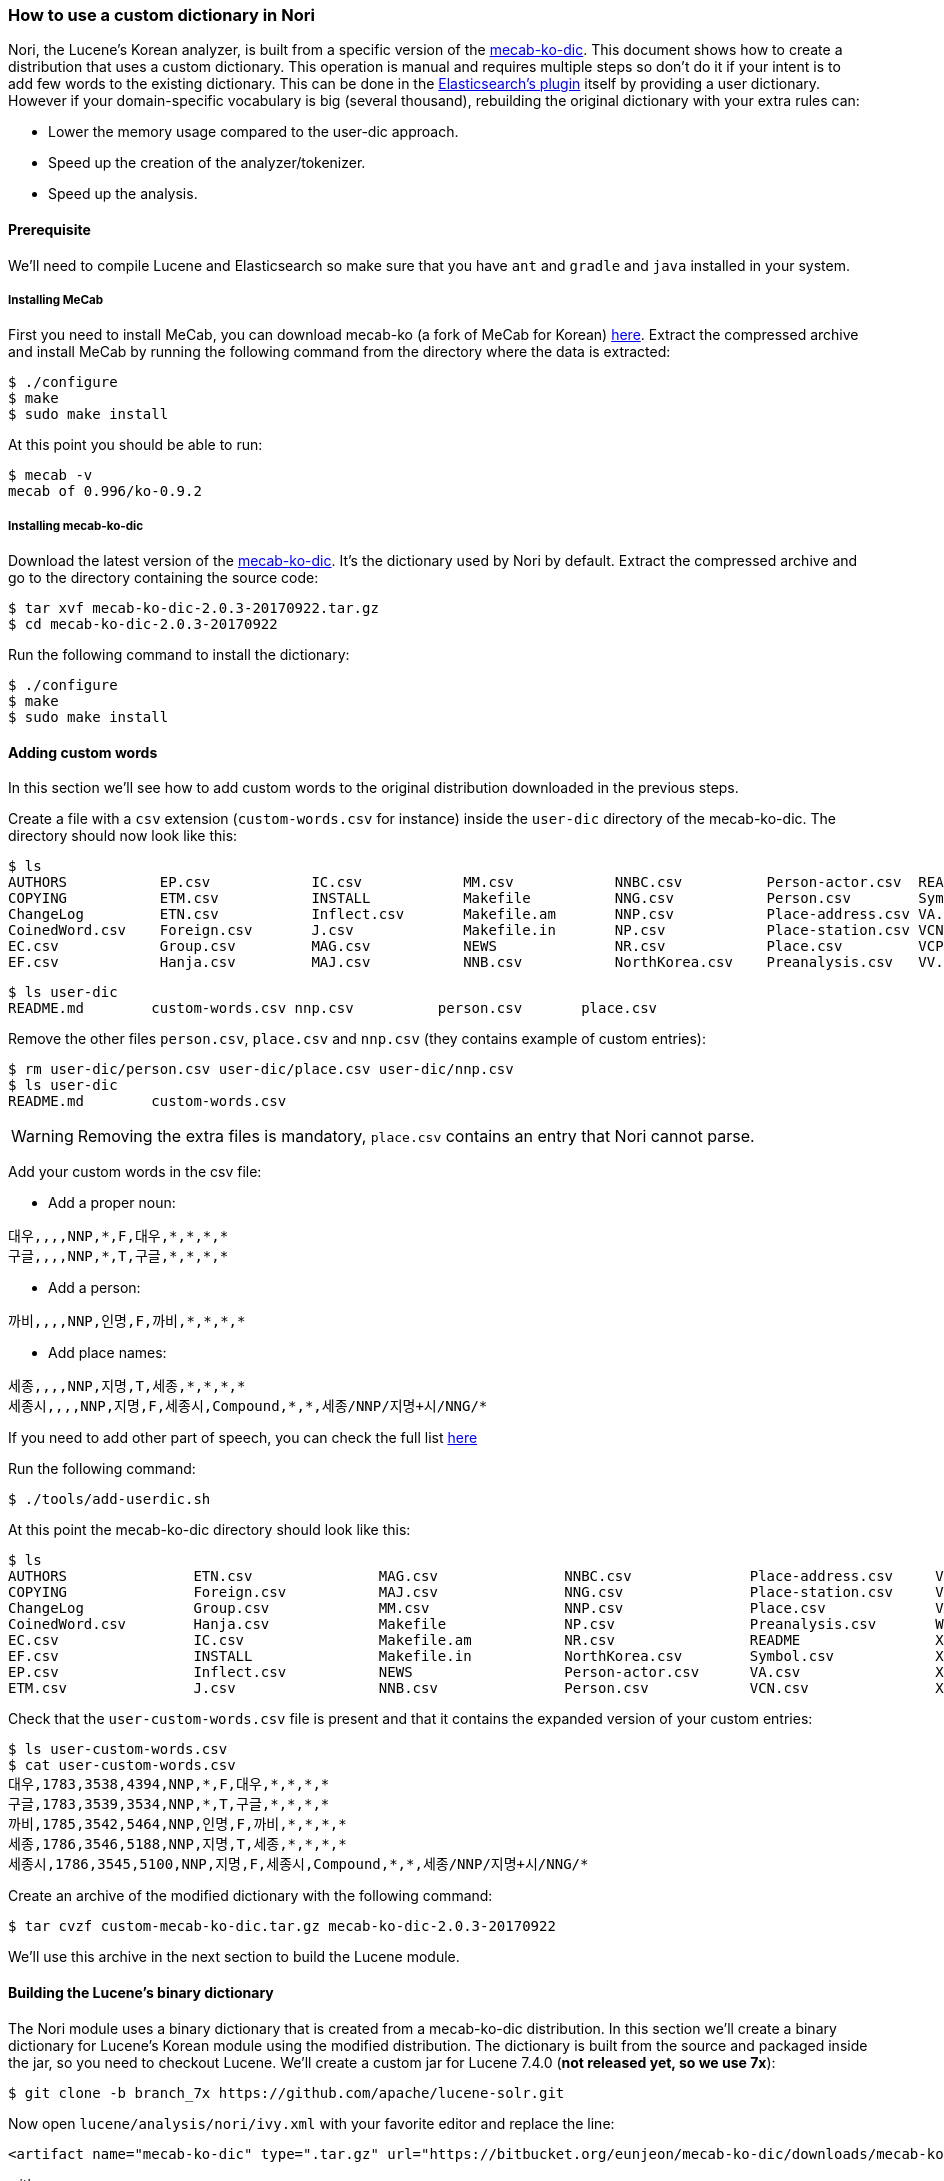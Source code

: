 === How to use a custom dictionary in Nori

Nori, the Lucene's Korean analyzer, is built from a specific version of the
https://bitbucket.org/eunjeon/mecab-ko-dic[mecab-ko-dic].
This document shows how to create a distribution that uses a custom dictionary.
This operation is manual and requires multiple steps so don't do it if your intent
is to add few words to the existing dictionary. This can be done in the
https://www.elastic.co/guide/en/elasticsearch/plugins/6.x/analysis-nori-tokenizer.html[Elasticsearch's plugin] itself
by providing a user dictionary. However if your domain-specific vocabulary is big (several thousand),
rebuilding the original dictionary with your extra rules can:

* Lower the memory usage compared to the user-dic approach.
* Speed up the creation of the analyzer/tokenizer.
* Speed up the analysis.

==== Prerequisite

We'll need to compile Lucene and Elasticsearch so make sure that you have `ant` and
`gradle` and `java` installed in your system.

===== Installing MeCab

First you need to install MeCab, you can download mecab-ko (a fork of MeCab for Korean)
https://bitbucket.org/eunjeon/mecab-ko/downloads/mecab-0.996-ko-0.9.2.tar.gz[here].
Extract the compressed archive and install MeCab by running the following
command from the directory where the data is extracted:

[source,sh]
----
$ ./configure
$ make
$ sudo make install
----

At this point you should be able to run:

[source,sh]
----
$ mecab -v
mecab of 0.996/ko-0.9.2
----

===== Installing mecab-ko-dic

Download the latest version of the
https://bitbucket.org/eunjeon/mecab-ko-dic/downloads/mecab-ko-dic-2.0.3-20170922.tar.gz[mecab-ko-dic].
It's the dictionary used by Nori by default.
Extract the compressed archive and go to the directory containing the source code:

[source,sh]
----
$ tar xvf mecab-ko-dic-2.0.3-20170922.tar.gz
$ cd mecab-ko-dic-2.0.3-20170922
----

Run the following command to install the dictionary:

[source,sh]
----
$ ./configure
$ make
$ sudo make install
----

==== Adding custom words

In this section we'll see how to add custom words to the original distribution
downloaded in the previous steps.

Create a file with a `csv` extension (`custom-words.csv` for instance) inside
the `user-dic` directory of the mecab-ko-dic. The directory should now look
like this:

[source,sh]
----
$ ls
AUTHORS           EP.csv            IC.csv            MM.csv            NNBC.csv          Person-actor.csv  README            VX.csv            XSV.csv           config.log        install-sh        model.def         unk.def
COPYING           ETM.csv           INSTALL           Makefile          NNG.csv           Person.csv        Symbol.csv        Wikipedia.csv     aclocal.m4        config.status     left-id.def       pos-id.def        unk.dic
ChangeLog         ETN.csv           Inflect.csv       Makefile.am       NNP.csv           Place-address.csv VA.csv            XPN.csv           autogen.sh        configure         matrix.bin        rewrite.def       user-dic
CoinedWord.csv    Foreign.csv       J.csv             Makefile.in       NP.csv            Place-station.csv VCN.csv           XR.csv            char.bin          configure.ac      matrix.def        right-id.def
EC.csv            Group.csv         MAG.csv           NEWS              NR.csv            Place.csv         VCP.csv           XSA.csv           char.def          dicrc             missing           sys.dic
EF.csv            Hanja.csv         MAJ.csv           NNB.csv           NorthKorea.csv    Preanalysis.csv   VV.csv            XSN.csv           clean             feature.def       model.bin         tools
----

[source,sh]
----
$ ls user-dic
README.md        custom-words.csv nnp.csv          person.csv       place.csv
----

Remove the other files `person.csv`, `place.csv` and `nnp.csv` (they contains example
of custom entries):

[source,sh]
----
$ rm user-dic/person.csv user-dic/place.csv user-dic/nnp.csv
$ ls user-dic
README.md        custom-words.csv
----

WARNING: Removing the extra files is mandatory, `place.csv` contains an entry
that Nori cannot parse.

Add your custom words in the csv file:

* Add a proper noun:

[source,sh]
----
대우,,,,NNP,*,F,대우,*,*,*,*
구글,,,,NNP,*,T,구글,*,*,*,*
----

* Add a person:

[source,sh]
----
까비,,,,NNP,인명,F,까비,*,*,*,*
----

* Add place names:

[source,sh]
----
세종,,,,NNP,지명,T,세종,*,*,*,*
세종시,,,,NNP,지명,F,세종시,Compound,*,*,세종/NNP/지명+시/NNG/*
----

If you need to add other part of speech, you can check the full list
https://docs.google.com/spreadsheet/ccc?key=0ApcJghR6UMXxdEdURGY2YzIwb3dSZ290RFpSaUkzZ0E&usp=sharing#gid=4[here]

Run the following command:

[source,sh]
----
$ ./tools/add-userdic.sh
----

At this point the mecab-ko-dic directory should look like this:

[source,sh]
----
$ ls
AUTHORS               ETN.csv               MAG.csv               NNBC.csv              Place-address.csv     VCP.csv               XSV.csv               configure             missing               unk.def
COPYING               Foreign.csv           MAJ.csv               NNG.csv               Place-station.csv     VV.csv                aclocal.m4            configure.ac          model.bin             unk.dic
ChangeLog             Group.csv             MM.csv                NNP.csv               Place.csv             VX.csv                autogen.sh            dicrc                 model.def             user-custom-words.csv
CoinedWord.csv        Hanja.csv             Makefile              NP.csv                Preanalysis.csv       Wikipedia.csv         char.bin              feature.def           pos-id.def            user-dic
EC.csv                IC.csv                Makefile.am           NR.csv                README                XPN.csv               char.def              install-sh            rewrite.def
EF.csv                INSTALL               Makefile.in           NorthKorea.csv        Symbol.csv            XR.csv                clean                 left-id.def           right-id.def
EP.csv                Inflect.csv           NEWS                  Person-actor.csv      VA.csv                XSA.csv               config.log            matrix.bin            sys.dic
ETM.csv               J.csv                 NNB.csv               Person.csv            VCN.csv               XSN.csv               config.status         matrix.def            tools
----

Check that the `user-custom-words.csv` file is present and that it contains
the expanded version of your custom entries:

[source,sh]
----
$ ls user-custom-words.csv
$ cat user-custom-words.csv
대우,1783,3538,4394,NNP,*,F,대우,*,*,*,*
구글,1783,3539,3534,NNP,*,T,구글,*,*,*,*
까비,1785,3542,5464,NNP,인명,F,까비,*,*,*,*
세종,1786,3546,5188,NNP,지명,T,세종,*,*,*,*
세종시,1786,3545,5100,NNP,지명,F,세종시,Compound,*,*,세종/NNP/지명+시/NNG/*
----

Create an archive of the modified dictionary with the following command:

[source,sh]
----
$ tar cvzf custom-mecab-ko-dic.tar.gz mecab-ko-dic-2.0.3-20170922
----

We'll use this archive in the next section to build the Lucene module.

==== Building the Lucene's binary dictionary

The Nori module uses a binary dictionary that is created from a mecab-ko-dic
distribution. In this section we'll create a binary dictionary for Lucene's Korean module
using the modified distribution.
The dictionary is built from the source and packaged inside the jar,
so you need to checkout Lucene. We'll create a custom jar for Lucene 7.4.0
(*not released yet, so we use 7x*):

[source,sh]
----
$ git clone -b branch_7x https://github.com/apache/lucene-solr.git
----

Now open `lucene/analysis/nori/ivy.xml` with your favorite editor and replace the line:

[source,xml]
----
<artifact name="mecab-ko-dic" type=".tar.gz" url="https://bitbucket.org/eunjeon/mecab-ko-dic/downloads/mecab-ko-dic-2.0.3-20170922.tar.gz" />
----

with:

[source,xml]
----
<artifact name="mecab-ko-dic" type=".tar.gz" url="file:///change/me/custom-mecab-ko-dic.tar.gz " />
----

This replaces the original dictionary with the dictionary we modified on the previous steps.
Go to `lucene/analysis/nori` and run:

[source,sh]
----
$ ant regenerate
----

This will create a new binary dictionary from our new dictionary in
`src/resources/org/apache/lucene/analysis/ko/dict/`.
Verify that the binary dictionary is present and is different than the
original one:

[source,sh]
----
$ git status .
Changes not staged for commit:
  (use "git add <file>..." to update what will be committed)
  (use "git checkout -- <file>..." to discard changes in working directory)

	modified:   ivy.xml
	modified:   src/resources/org/apache/lucene/analysis/ko/dict/TokenInfoDictionary$buffer.dat
	modified:   src/resources/org/apache/lucene/analysis/ko/dict/TokenInfoDictionary$fst.dat
	modified:   src/resources/org/apache/lucene/analysis/ko/dict/TokenInfoDictionary$targetMap.dat
	modified:   src/tools/java/org/apache/lucene/analysis/ko/util/TokenInfoDictionaryBuilder.java

no changes added to commit (use "git add" and/or "git commit -a")
----

We can now create a jar to distribute the module with our
custom dictionary:

[source,sh]
----
$ ant jar
----

The jar for the custom module can be found in `lucene/build/analysis/nori/lucene-analyzers-nori-7.4.0-SNAPSHOT.jar` from the
root of the lucene checkout. Copy this file, we'll need it in the next steps.


==== Building a custom plugin for Elasticsearch

In this section we are going to build a custom version of the Elasticsearch's
plugin for Nori that uses the Lucene's module jar produced in the previous step.
We'll need to access the source of Elasticsearch so the first operation is to
checkout the code of Elasticsearch 6.4.0 (*not released yet, so we use 6x*):

[source,sh]
----
$ git clone -b 6.x https://github.com/elastic/elasticsearch
----

Now go to `elasticsearch/plugins/analysis-nori` and open the file `build.gradle` with
your favorite editor. Change the following line:

[source,sh]
----
compile "org.apache.lucene:lucene-analyzers-nori:${versions.lucene}"
----

with:

[source,sh]
----
compile files('/change/me/lucene-analyzers-nori-7.4.0-SNAPSHOT.jar')
----

This will tell gradle to build the plugin from the modified jar we built in
the previous step.

From the `analysis-nori` directory, run the following command to produce the
custom distribution for our plugin:

[source,sh]
----
$ gradle assemble
...
BUILD SUCCESSFUL in 2m 5s
28 actionable tasks: 28 executed
$ ls build/distributions
analysis-nori-6.4.0-SNAPSHOT-javadoc.jar analysis-nori-6.4.0-SNAPSHOT-sources.jar analysis-nori-6.4.0-SNAPSHOT.jar         analysis-nori-6.4.0-SNAPSHOT.pom         analysis-nori-6.4.0-SNAPSHOT.zip
----

If the command succeeded, you'll find the zip distribution in `build/distributions`
that you can use inside Elasticsearch. Copy this file, we'll need it in the next step.


===== Testing in Elasticsearch

Download the https://snapshots.elastic.co/downloads/elasticsearch/elasticsearch-6.4.0-SNAPSHOT.tar.gz[6.4.0 version of Elasticsearch]
(*not released yet, so we use 6.x*).

Extract the distribution and run the following command from the Elasticsearch's directory:

[source,sh]
----
./bin/elasticsearch-plugin install file:///change/me/analysis-nori-6.4.0-SNAPSHOT.zip
----

And we're done, you can now start Elasticsearch and check if the custom words are recognized:

[source,sh]
----
./bin/elasticsearch
----

Try the Nori analyzer with:

[source,json]
----
POST _analyze
{
	"text": "대우그룹",
	"analyzer": "nori",
	"explain": true
}
----

The answer should look like this:

[source,json]
----
{
    "detail": {
        "custom_analyzer": false,
        "analyzer": {
            "name": "org.apache.lucene.analysis.ko.KoreanAnalyzer",
            "tokens": [
                {
                    "token": "대우",
                    "start_offset": 0,
                    "end_offset": 2,
                    "type": "word",
                    "position": 0,
                    "bytes": "[eb 8c 80 ec 9a b0]",
                    "leftPOS": "NNP(Proper Noun))",
                    "morphemes": null,
                    "posType": "MORPHEME",
                    "positionLength": 1,
                    "reading": null,
                    "rightPOS": "NNP(Proper Noun)",
                    "termFrequency": 1
                },
                {
                    "token": "그룹",
                    "start_offset": 2,
                    "end_offset": 4,
                    "type": "word",
                    "position": 1,
                    "bytes": "[ea b7 b8 eb a3 b9]",
                    "leftPOS": "NNG(General Noun)",
                    "morphemes": null,
                    "posType": "MORPHEME",
                    "positionLength": 1,
                    "reading": null,
                    "rightPOS": "NNG(General Noun)",
                    "termFrequency": 1
                }
            ]
        }
    }
}
----




















